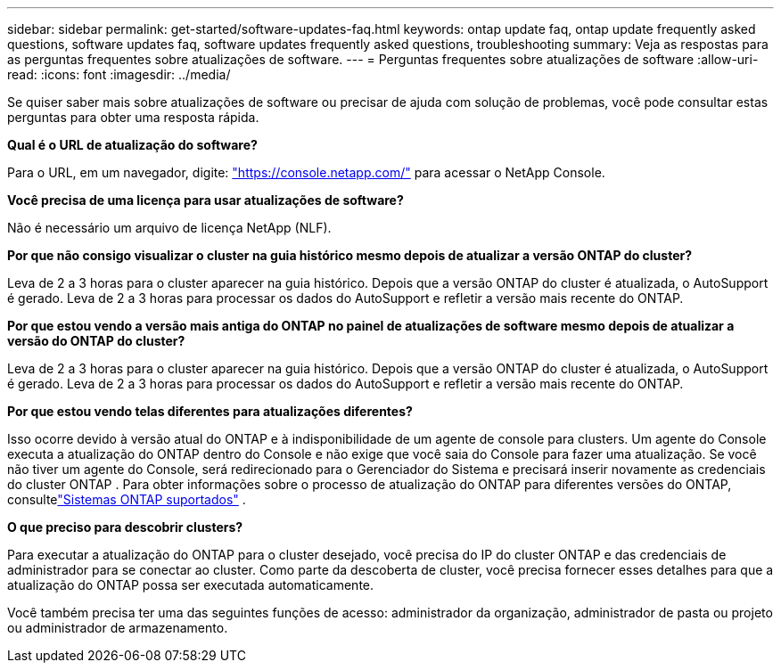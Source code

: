 ---
sidebar: sidebar 
permalink: get-started/software-updates-faq.html 
keywords: ontap update faq, ontap update frequently asked questions, software updates faq, software updates frequently asked questions, troubleshooting 
summary: Veja as respostas para as perguntas frequentes sobre atualizações de software. 
---
= Perguntas frequentes sobre atualizações de software
:allow-uri-read: 
:icons: font
:imagesdir: ../media/


[role="lead"]
Se quiser saber mais sobre atualizações de software ou precisar de ajuda com solução de problemas, você pode consultar estas perguntas para obter uma resposta rápida.

*Qual é o URL de atualização do software?*

Para o URL, em um navegador, digite: https://console.netapp.com/["https://console.netapp.com/"^] para acessar o NetApp Console.

*Você precisa de uma licença para usar atualizações de software?*

Não é necessário um arquivo de licença NetApp (NLF).

*Por que não consigo visualizar o cluster na guia histórico mesmo depois de atualizar a versão ONTAP do cluster?*

Leva de 2 a 3 horas para o cluster aparecer na guia histórico.  Depois que a versão ONTAP do cluster é atualizada, o AutoSupport é gerado.  Leva de 2 a 3 horas para processar os dados do AutoSupport e refletir a versão mais recente do ONTAP.

*Por que estou vendo a versão mais antiga do ONTAP no painel de atualizações de software mesmo depois de atualizar a versão do ONTAP do cluster?*

Leva de 2 a 3 horas para o cluster aparecer na guia histórico.  Depois que a versão ONTAP do cluster é atualizada, o AutoSupport é gerado.  Leva de 2 a 3 horas para processar os dados do AutoSupport e refletir a versão mais recente do ONTAP.

*Por que estou vendo telas diferentes para atualizações diferentes?*

Isso ocorre devido à versão atual do ONTAP e à indisponibilidade de um agente de console para clusters.  Um agente do Console executa a atualização do ONTAP dentro do Console e não exige que você saia do Console para fazer uma atualização.  Se você não tiver um agente do Console, será redirecionado para o Gerenciador do Sistema e precisará inserir novamente as credenciais do cluster ONTAP .  Para obter informações sobre o processo de atualização do ONTAP para diferentes versões do ONTAP, consultelink:https://docs.netapp.com/us-en/bluexp-software-updates/get-started/software-updates.html["Sistemas ONTAP suportados"] .

*O que preciso para descobrir clusters?*

Para executar a atualização do ONTAP para o cluster desejado, você precisa do IP do cluster ONTAP e das credenciais de administrador para se conectar ao cluster.  Como parte da descoberta de cluster, você precisa fornecer esses detalhes para que a atualização do ONTAP possa ser executada automaticamente.

Você também precisa ter uma das seguintes funções de acesso: administrador da organização, administrador de pasta ou projeto ou administrador de armazenamento.
